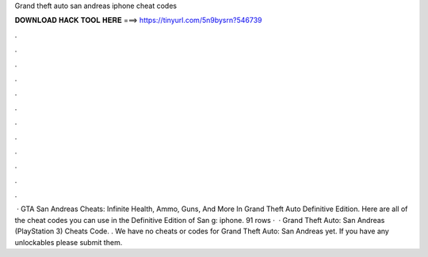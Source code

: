 Grand theft auto san andreas iphone cheat codes

𝐃𝐎𝐖𝐍𝐋𝐎𝐀𝐃 𝐇𝐀𝐂𝐊 𝐓𝐎𝐎𝐋 𝐇𝐄𝐑𝐄 ===> https://tinyurl.com/5n9bysrn?546739

.

.

.

.

.

.

.

.

.

.

.

.

 · GTA San Andreas Cheats: Infinite Health, Ammo, Guns, And More In Grand Theft Auto Definitive Edition. Here are all of the cheat codes you can use in the Definitive Edition of San g: iphone. 91 rows ·  · Grand Theft Auto: San Andreas (PlayStation 3) Cheats Code. . We have no cheats or codes for Grand Theft Auto: San Andreas yet. If you have any unlockables please submit them.